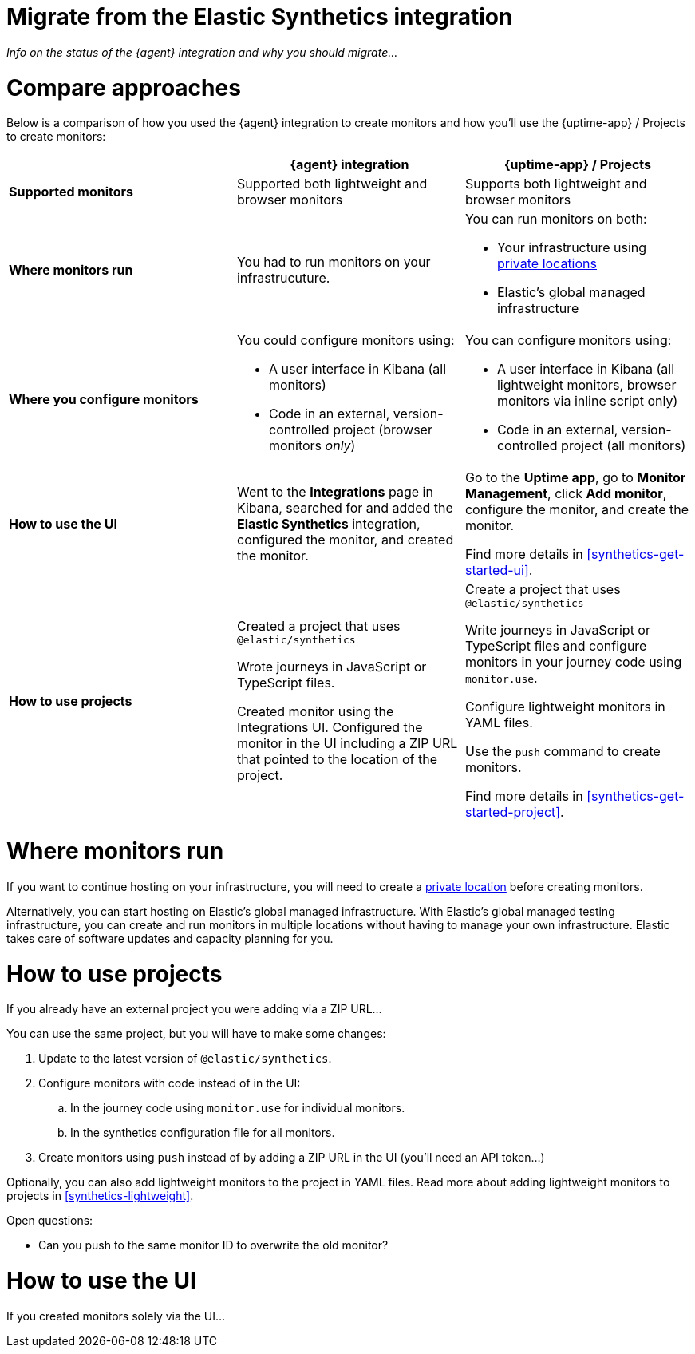 [[synthetics-migrate-from-integration]]
= Migrate from the Elastic Synthetics integration

_Info on the status of the {agent} integration and why you should migrate..._

[discrete]
[[synthetics-migrate-integration-compare]]
= Compare approaches

Below is a comparison of how you used the {agent} integration to create
monitors and how you'll use the {uptime-app} / Projects to create monitors:

|===
| | {agent} integration | {uptime-app} / Projects

| *Supported monitors*
| Supported both lightweight and browser monitors
| Supports both lightweight and browser monitors

| *Where monitors run*
| You had to run monitors on your infrastrucuture.
a| You can run monitors on both:

* Your infrastructure using <<synthetics-private-location,private locations>>
* Elastic's global managed infrastructure

| *Where you configure monitors*
a| You could configure monitors using:

* A user interface in Kibana (all monitors)
* Code in an external, version-controlled project (browser monitors _only_)
a| You can configure monitors using:

* A user interface in Kibana (all lightweight monitors, browser monitors via inline script only)
* Code in an external, version-controlled project (all monitors)

| *How to use the UI*
| Went to the *Integrations* page in Kibana, searched for and added the
*Elastic Synthetics* integration, configured the monitor, and created the monitor.
a| Go to the *Uptime app*, go to *Monitor Management*, click *Add monitor*, 
configure the monitor, and create the monitor.

Find more details in <<synthetics-get-started-ui>>.

| *How to use projects*
a| Created a project that uses `@elastic/synthetics`

Wrote journeys in JavaScript or TypeScript files.

Created monitor using the Integrations UI. Configured the monitor in the UI
including a ZIP URL that pointed to the location of the project.
a| Create a project that uses `@elastic/synthetics`

Write journeys in JavaScript or TypeScript files and configure monitors
in your journey code using `monitor.use`.

Configure lightweight monitors in YAML files.

Use the `push` command to create monitors.

Find more details in <<synthetics-get-started-project>>.
|===

[discrete]
[[synthetics-migrate-integration-location]]
= Where monitors run

If you want to continue hosting on your infrastructure, you will need to create a
<<synthetics-private-location,private location>> before creating monitors.

Alternatively, you can start hosting on Elastic's global managed infrastructure.
With Elastic's global managed testing infrastructure, you can create and run monitors in multiple
locations without having to manage your own infrastructure.
Elastic takes care of software updates and capacity planning for you.

[discrete]
[[synthetics-migrate-integration-projects]]
= How to use projects

If you already have an external project you were adding via a ZIP URL...

You can use the same project, but you will have to make some changes:

. Update to the latest version of `@elastic/synthetics`.
. Configure monitors with code instead of in the UI:
.. In the journey code using `monitor.use` for individual monitors.
.. In the synthetics configuration file for all monitors.
. Create monitors using `push` instead of by adding a ZIP URL in the UI
(you'll need an API token...)

Optionally, you can also add lightweight monitors to the project in YAML files.
Read more about adding lightweight monitors to projects in <<synthetics-lightweight>>.

Open questions:

* Can you push to the same monitor ID to overwrite the old monitor?

[discrete]
[[synthetics-migrate-integration-ui]]
= How to use the UI

If you created monitors solely via the UI...
